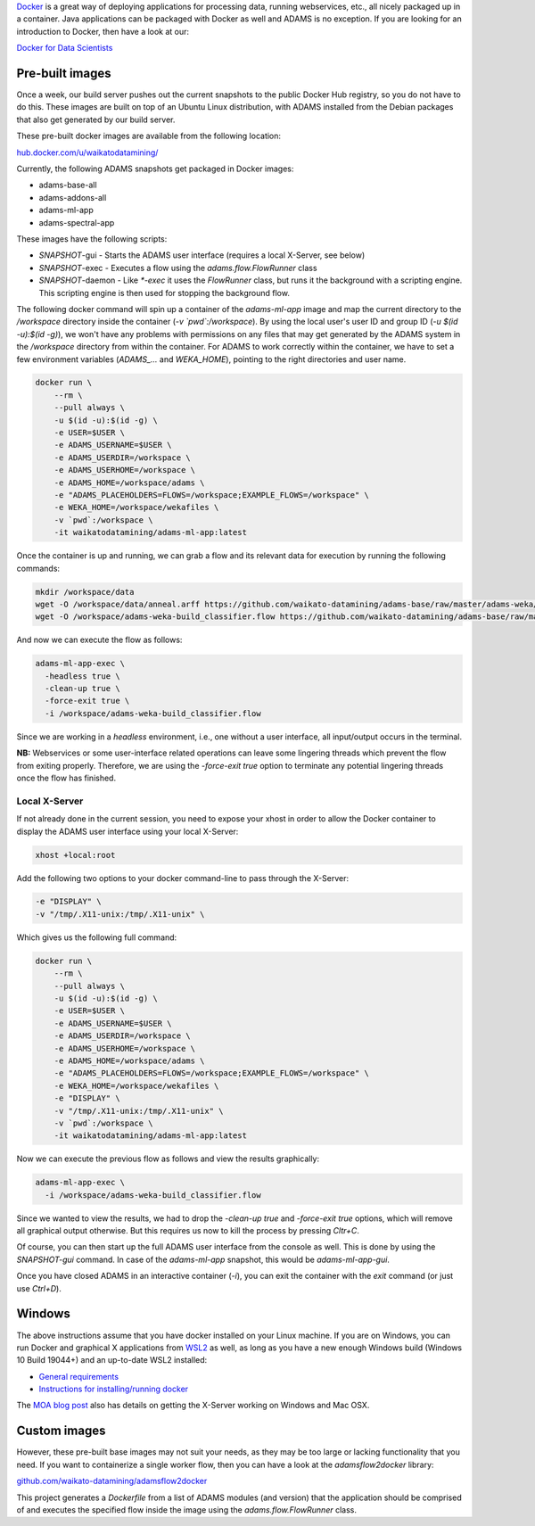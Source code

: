 .. title: Docker
.. slug: docker
.. date: 2023-08-07 13:11:00 UTC+12:00
.. tags: 
.. category: 
.. link: 
.. description: 
.. type: text
.. author: FracPete

`Docker <https://www.docker.com/>`__ is a great way of deploying applications
for processing data, running webservices, etc., all nicely packaged up in a container.
Java applications can be packaged with Docker as well and ADAMS is no exception.
If you are looking for an introduction to Docker, then have a look at our:

`Docker for Data Scientists <https://www.data-mining.co.nz/docker-for-data-scientists/>`__


Pre-built images
----------------

Once a week, our build server pushes out the current snapshots to the public
Docker Hub registry, so you do not have to do this. These images are built
on top of an Ubuntu Linux distribution, with ADAMS installed from the Debian 
packages that also get generated by our build server.

These pre-built docker images are available from the following location:

`hub.docker.com/u/waikatodatamining/ <https://hub.docker.com/u/waikatodatamining>`__

Currently, the following ADAMS snapshots get packaged in Docker images:

* adams-base-all
* adams-addons-all
* adams-ml-app
* adams-spectral-app

These images have the following scripts:

* *SNAPSHOT*-gui - Starts the ADAMS user interface (requires a local X-Server, see below)
* *SNAPSHOT*-exec - Executes a flow using the `adams.flow.FlowRunner` class
* *SNAPSHOT*-daemon - Like `*-exec` it uses the `FlowRunner` class, but runs it the background with a scripting engine.
  This scripting engine is then used for stopping the background flow.


The following docker command will spin up a container of the *adams-ml-app*
image and map the current directory to the `/workspace` directory inside the
container (*-v `pwd`:/workspace*). By using the local user's user ID and group ID (*-u $(id -u):$(id -g)*),
we won't have any problems with permissions on any files that may get generated
by the ADAMS system in the */workspace* directory from within the container.
For ADAMS to work correctly within the container, we have to set a few environment
variables (*ADAMS_...* and *WEKA_HOME*), pointing to the right directories and user name.

.. code::

   docker run \
       --rm \
       --pull always \
       -u $(id -u):$(id -g) \
       -e USER=$USER \
       -e ADAMS_USERNAME=$USER \
       -e ADAMS_USERDIR=/workspace \
       -e ADAMS_USERHOME=/workspace \
       -e ADAMS_HOME=/workspace/adams \
       -e "ADAMS_PLACEHOLDERS=FLOWS=/workspace;EXAMPLE_FLOWS=/workspace" \
       -e WEKA_HOME=/workspace/wekafiles \
       -v `pwd`:/workspace \
       -it waikatodatamining/adams-ml-app:latest

Once the container is up and running, we can grab a flow and its relevant data for
execution by running the following commands:

.. code::

   mkdir /workspace/data
   wget -O /workspace/data/anneal.arff https://github.com/waikato-datamining/adams-base/raw/master/adams-weka/src/main/flows/data/anneal.arff
   wget -O /workspace/adams-weka-build_classifier.flow https://github.com/waikato-datamining/adams-base/raw/master/adams-weka/src/main/flows/adams-weka-build_classifier.flow

And now we can execute the flow as follows:

.. code::

   adams-ml-app-exec \
     -headless true \
     -clean-up true \
     -force-exit true \
     -i /workspace/adams-weka-build_classifier.flow

Since we are working in a *headless* environment, i.e., one without a user interface, all input/output
occurs in the terminal.

**NB:** Webservices or some user-interface related operations can leave some lingering threads which prevent
the flow from exiting properly. Therefore, we are using the `-force-exit true` option to terminate
any potential lingering threads once the flow has finished.


Local X-Server
==============

If not already done in the current session, you need to expose your xhost in
order to allow the Docker container to display the ADAMS user interface using 
your local X-Server:

.. code::

   xhost +local:root

Add the following two options to your docker command-line to pass through the X-Server:

.. code::

   -e "DISPLAY" \
   -v "/tmp/.X11-unix:/tmp/.X11-unix" \

Which gives us the following full command:

.. code::

   docker run \
       --rm \
       --pull always \
       -u $(id -u):$(id -g) \
       -e USER=$USER \
       -e ADAMS_USERNAME=$USER \
       -e ADAMS_USERDIR=/workspace \
       -e ADAMS_USERHOME=/workspace \
       -e ADAMS_HOME=/workspace/adams \
       -e "ADAMS_PLACEHOLDERS=FLOWS=/workspace;EXAMPLE_FLOWS=/workspace" \
       -e WEKA_HOME=/workspace/wekafiles \
       -e "DISPLAY" \
       -v "/tmp/.X11-unix:/tmp/.X11-unix" \
       -v `pwd`:/workspace \
       -it waikatodatamining/adams-ml-app:latest

Now we can execute the previous flow as follows and view the results graphically:

.. code::

   adams-ml-app-exec \
     -i /workspace/adams-weka-build_classifier.flow

Since we wanted to view the results, we had to drop the `-clean-up true` and `-force-exit true` options,
which will remove all graphical output otherwise. But this requires us now to kill the process by
pressing *Cltr+C*.

Of course, you can then start up the full ADAMS user interface from the console as well.
This is done by using the `SNAPSHOT-gui` command. In case of the `adams-ml-app` snapshot,
this would be `adams-ml-app-gui`.

Once you have closed ADAMS in an interactive container (`-i`), you can exit
the container with the *exit* command (or just use *Ctrl+D*).

Windows
-------

The above instructions assume that you have docker installed on your Linux machine.
If you are on Windows, you can run Docker and graphical X applications from `WSL2 <https://learn.microsoft.com/en-us/windows/wsl/install>`__
as well, as long as you have a new enough Windows build (Windows 10 Build 19044+)
and an up-to-date WSL2 installed:

* `General requirements <https://learn.microsoft.com/en-us/windows/wsl/tutorials/gui-apps>`__
* `Instructions for installing/running docker <https://www.data-mining.co.nz/applied-deep-learning/windows/>`__

The `MOA blog post <https://moa.cms.waikato.ac.nz/how-to-use-moa-in-docker/>`__
also has details on getting the X-Server working on Windows and Mac OSX.


Custom images
-------------

However, these pre-built base images may not suit your needs, as they may
be too large or lacking functionality that you need. If you want to 
containerize a single worker flow, then you can have a look at the
*adamsflow2docker* library:

`github.com/waikato-datamining/adamsflow2docker <https://github.com/waikato-datamining/adamsflow2docker>`__

This project generates a *Dockerfile* from a list of ADAMS modules (and 
version) that the application should be comprised of and executes the specified
flow inside the image using the *adams.flow.FlowRunner* class.

